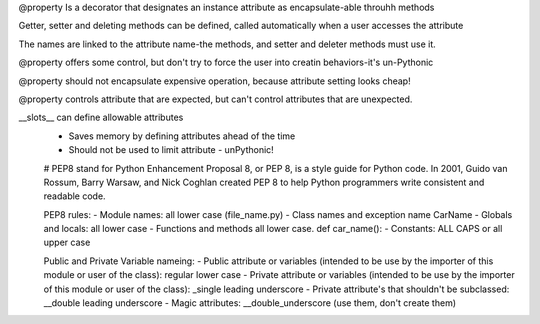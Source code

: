 @property
Is a decorator that designates an instance attribute as encapsulate-able throuhh methods

Getter, setter and deleting methods can be defined, called automatically when a user accesses the attribute

The names are linked to the attribute name-the methods, and setter and deleter methods must use it.

@property offers some control, but don't try to force the user into creatin behaviors-it's un-Pythonic

@property should not encapsulate expensive operation, because attribute setting looks cheap!

@property controls attribute that are expected, but can't control attributes that are unexpected.

__slots__ can define allowable attributes
 - Saves memory by defining attributes ahead of the time
 - Should not be used to limit attribute - unPythonic!

 # PEP8 stand for Python Enhancement Proposal 8, or PEP 8, is a style guide for Python code. In 2001, Guido van Rossum, Barry Warsaw, and Nick Coghlan created PEP 8 to help Python programmers write consistent and readable code.

 PEP8 rules:
 - Module names: all lower case (file_name.py)
 - Class names and exception name CarName
 - Globals and locals: all lower case 
 - Functions and methods all lower case. def car_name():
 - Constants: ALL CAPS or all upper case

 Public and Private Variable nameing:
 - Public attribute or variables (intended to be use by the importer of this module or user of the class): regular lower case
 - Private attribute or variables (intended to be use by the importer of this module or user of the class): _single leading underscore
 - Private attribute's that shouldn't be subclassed: __double leading underscore
 - Magic attributes: __double_underscore (use them, don't create them) 